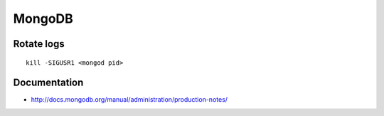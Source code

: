 =======
MongoDB
=======


Rotate logs
==============================
::

 kill -SIGUSR1 <mongod pid>

Documentation
=============

* http://docs.mongodb.org/manual/administration/production-notes/
